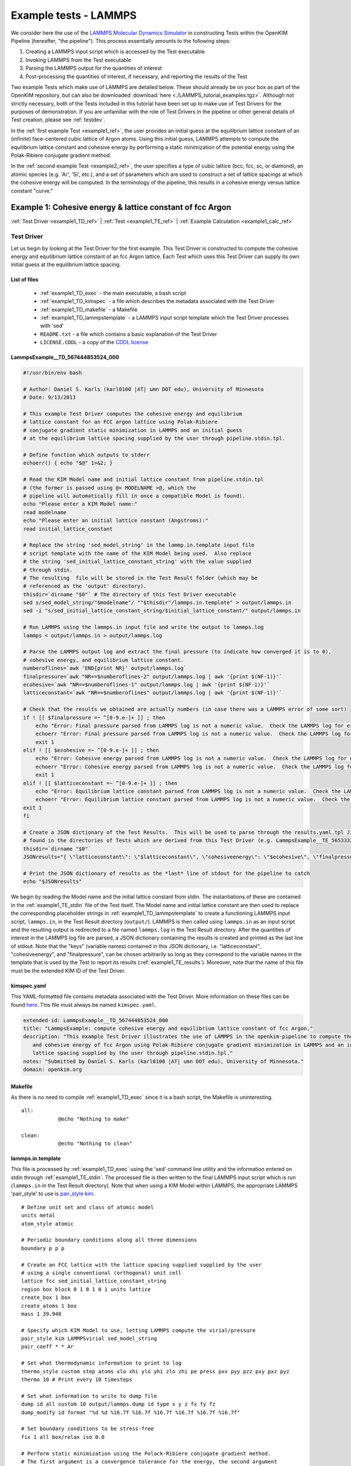 Example tests - LAMMPS
**********************
..
    A very basic test using the Atomic Simulation Environment (ASE) and Python
    binding for the OpenKIM API.  In this test, we gather the Fe body center cubic
    lattice constant from the OpenKIM database.  Using this lattice constant, we
    set up a single atom unit cell and calculate it's energy, reporting it as the
    cohesive energy.  For a general overview on test format, have a look at the
    documentation for :ref:`desctests`.  
..
    For this example, we have adopted the descriptive KIM short name of
    ASECohesiveEnergyFromQuery_Fe_bcc and have been provided with the KIM code
    TE_102111117114_000.  

We consider here the use of the `LAMMPS Molecular Dynamics Simulator <http://lammps.sandia.gov/>`_ in constructing Tests within the OpenKIM Pipeline (hereafter, "the pipeline").  This process essentially amounts to the following steps:

#. Creating a LAMMPS input script which is accessed by the Test executable
#. Invoking LAMMPS from the Test executable
#. Parsing the LAMMPS output for the quantities of interest
#. Post-processing the quantities of interest, if necessary, and reporting the results of the Test

Two example Tests which make use of LAMMPS are detailed below.  These should already be on your box as part of the OpenKIM repository, but can also be downloaded :download:`here <./LAMMPS_tutorial_examples.tgz>`. Although not strictly necessary, both of the Tests included in this tutorial have been set up to make use of Test Drivers for the purposes of demonstration.  If you are unfamiliar with the role of Test Drivers in the pipeline or other general details of Test creation, please see :ref:`testdev`.

In the :ref:`first example Test <example1_ref>`, the user provides an initial guess at the equilibrium lattice constant of an (infinite) face-centered cubic lattice of Argon atoms.  Using this initial guess, LAMMPS attempts to compute the equilibrium lattice constant and cohesive energy by performing a static minimization of the potential energy using the Polak-Ribiere conjugate gradient method.

In the :ref:`second example Test <example2_ref>`, the user specifies a type of cubic lattice (bcc, fcc, sc, or diamond), an atomic species (e.g. 'Ar', 'Si', etc.), and a set of parameters which are used to construct a set of lattice spacings at which the cohesive energy will be computed.  In the terminology of the pipeline, this results in a cohesive energy versus lattice constant "curve."

.. _example1_ref:

Example 1: Cohesive energy & lattice constant of fcc Argon
==========================================================
:ref:`Test Driver <example1_TD_ref>`
|
:ref:`Test <example1_TE_ref>`
|
:ref:`Example Calculation <example1_calc_ref>`

.. _example1_TD_ref:

Test Driver 
---------------
Let us begin by looking at the Test Driver for the first example.  This Test Driver is constructed to compute the cohesive energy and equilibrium lattice constant of an fcc Argon lattice.  Each Test which uses this Test Driver can supply its own initial guess at the equilibrium lattice spacing.

List of files
^^^^^^^^^^^^^

    * :ref:`example1_TD_exec` - the main executable, a bash script
    * :ref:`example1_TD_kimspec` - a file which describes the metadata associated with the Test Driver
    * :ref:`example1_TD_makefile` - a Makefile
    * :ref:`example1_TD_lammpstemplate` - a LAMMPS input script template which the Test Driver processes with 'sed'
    * ``README.txt`` - a file which contains a basic explanation of the Test Driver
    * ``LICENSE.CDDL`` - a copy of the `CDDL license <http://opensource.org/licenses/CDDL-1.0>`_

.. _example1_TD_exec:

LammpsExample__TD_567444853524_000
^^^^^^^^^^^^^^^^^^^^^^^^^^^^^^^^^^
.. code-block:: bash

    #!/usr/bin/env bash

    # Author: Daniel S. Karls (karl0100 |AT| umn DOT edu), University of Minnesota
    # Date: 9/13/2013

    # This example Test Driver computes the cohesive energy and equilibrium
    # lattice constant for an FCC argon lattice using Polak-Ribiere
    # conjugate gradient static minimization in LAMMPS and an initial guess
    # at the equilibrium lattice spacing supplied by the user through pipeline.stdin.tpl.

    # Define function which outputs to stderr
    echoerr() { echo "$@" 1>&2; }
    
    # Read the KIM Model name and initial lattice constant from pipeline.stdin.tpl
    # (the former is passed using @< MODELNAME >@, which the
    # pipeline will automatically fill in once a compatible Model is found).
    echo "Please enter a KIM Model name:"
    read modelname
    echo "Please enter an initial lattice constant (Angstroms):"
    read initial_lattice_constant
    
    # Replace the string 'sed_model_string' in the lammp.in.template input file
    # script template with the name of the KIM Model being used.  Also replace
    # the string 'sed_initial_lattice_constant_string' with the value supplied
    # through stdin.
    # The resulting  file will be stored in the Test Result folder (which may be
    # referenced as the 'output' directory).
    thisdir=`dirname "$0"` # The directory of this Test Driver executable
    sed s/sed_model_string/"$modelname"/ ""$thisdir"/lammps.in.template" > output/lammps.in
    sed -i "s/sed_initial_lattice_constant_string/$initial_lattice_constant/" output/lammps.in
    
    # Run LAMMPS using the lammps.in input file and write the output to lammps.log
    lammps < output/lammps.in > output/lammps.log
    
    # Parse the LAMMPS output log and extract the final pressure (to indicate how converged it is to 0),
    # cohesive energy, and equilibrium lattice constant.
    numberoflines=`awk 'END{print NR}' output/lammps.log`
    finalpressure=`awk "NR==$numberoflines-2" output/lammps.log | awk '{print $(NF-1)}'`
    ecohesive=`awk "NR==$numberoflines-1" output/lammps.log | awk '{print $(NF-1)}'`
    latticeconstant=`awk "NR==$numberoflines" output/lammps.log | awk '{print $(NF-1)}'`
    
    # Check that the results we obtained are actually numbers (in case there was a LAMMPS error of some sort)
    if ! [[ $finalpressure =~ ^[0-9.e-]+ ]] ; then
        echo "Error: Final pressure parsed from LAMMPS log is not a numeric value.  Check the LAMMPS log for errors.  Exiting..."
        echoerr "Error: Final pressure parsed from LAMMPS log is not a numeric value.  Check the LAMMPS log for errors.  Exiting..."
        exit 1
    elif ! [[ $ecohesive =~ ^[0-9.e-]+ ]] ; then
        echo "Error: Cohesive energy parsed from LAMMPS log is not a numeric value.  Check the LAMMPS log for errors.  Exiting..."
        echoerr "Error: Cohesive energy parsed from LAMMPS log is not a numeric value.  Check the LAMMPS log for errors.  Exiting..."
        exit 1
    elif ! [[ $latticeconstant =~ ^[0-9.e-]+ ]] ; then
        echo "Error: Equilibrium lattice constant parsed from LAMMPS log is not a numeric value.  Check the LAMMPS log for errors.  Exiting..."
        echoerr "Error: Equilibrium lattice constant parsed from LAMMPS log is not a numeric value.  Check the LAMMPS log for errors.  Exiting..."
    exit 1
    fi
    
    # Create a JSON dictionary of the Test Results.  This will be used to parse through the results.yaml.tpl Jinja template
    # found in the directories of Tests which are derived from this Test Driver (e.g. LammpsExample__TE_565333229701_000)
    thisdir=`dirname "$0"`
    JSONresults="{ \"latticeconstant\": \"$latticeconstant\", \"cohesiveenergy\": \"$ecohesive\", \"finalpressure\": \"$finalpressure\" }"
    
    # Print the JSON dictionary of results as the *last* line of stdout for the pipeline to catch
    echo "$JSONresults"

We begin by reading the Model name and the initial lattice constant from stdin.  The instantiations of these are contained in the :ref:`example1_TE_stdin` file of the Test itself.  The Model name and initial lattice constant are then used to replace the corresponding placeholder strings in :ref:`example1_TD_lammpstemplate` to create a functioning LAMMPS input script, ``lammps.in``, in the Test Result directory (``output/``).  LAMMPS is then called using ``lammps.in`` as an input script and the resulting output is redirected to a file named ``lammps.log`` in the Test Result directory.  After the quantities of interest in the LAMMPS log file are parsed, a JSON dictionary containing the results is created and printed as the last line of stdout.  Note that the "keys" (variable names)  contained in this JSON dictionary, i.e. "latticeconstant", "cohesiveenergy", and "finalpressure", can be chosen arbitrarily so long as they correspond to the variable names in the template that is used by the Test to report its results (:ref:`example1_TE_results`).   Moreover, note that the name of this file must be the extended KIM ID of the Test Driver.

.. _example1_TD_kimspec:

kimspec.yaml
^^^^^^^^^^^^
This YAML-formatted file contains metadata associated with the Test Driver.  More information on these files can be found `here <https://kim-items.openkim.org/kimspec-format>`_. This file must always be named ``kimspec.yaml``.

.. code-block:: yaml

    extended-id: LammpsExample__TD_567444853524_000
    title: "LammpsExample: compute cohesive energy and equilibrium lattice constant of fcc Argon."
    description: "This example Test Driver illustrates the use of LAMMPS in the openkim-pipeline to compute the equilibrium lattice spacing
       and cohesive energy of fcc Argon using Polak-Ribiere conjugate gradient minimization in LAMMPS and an initial guess at the equilibrium
       lattice spacing supplied by the user through pipeline.stdin.tpl."
    notes: "Submitted by Daniel S. Karls (karl0100 |AT| umn DOT edu), University of Minnesota."
    domain: openkim.org

.. _example1_TD_makefile:

Makefile
^^^^^^^^
As there is no need to compile :ref:`example1_TD_exec` since it is a bash script, the Makefile is uninteresting. ::

    all:
                @echo "Nothing to make"

    clean:
                @echo "Nothing to clean"

.. _example1_TD_lammpstemplate:

lammps.in.template
^^^^^^^^^^^^^^^^^^
This file is processed by :ref:`example1_TD_exec` using the 'sed' command line utility and the information entered on stdin through :ref:`example1_TE_stdin`.  The processed file is then written to the final LAMMPS input script which is run (``lammps.in`` in the Test Result directory). Note that when using a KIM Model within LAMMPS, the appropriate LAMMPS 'pair_style' to use is `pair_style kim <http://lammps.sandia.gov/doc/pair_kim.html>`_. ::

    # Define unit set and class of atomic model
    units metal
    atom_style atomic
    
    # Periodic boundary conditions along all three dimensions
    boundary p p p
    
    # Create an FCC lattice with the lattice spacing supplied supplied by the user
    # using a single conventional (orthogonal) unit cell
    lattice fcc sed_initial_lattice_constant_string
    region box block 0 1 0 1 0 1 units lattice
    create_box 1 box
    create_atoms 1 box
    mass 1 39.948
    
    # Specify which KIM Model to use, letting LAMMPS compute the virial/pressure
    pair_style kim LAMMPSvirial sed_model_string
    pair_coeff * * Ar
    
    # Set what thermodynamic information to print to log
    thermo_style custom step atoms xlo xhi ylo yhi zlo zhi pe press pxx pyy pzz pxy pxz pyz
    thermo 10 # Print every 10 timesteps
    
    # Set what information to write to dump file
    dump id all custom 10 output/lammps.dump id type x y z fx fy fz
    dump_modify id format "%d %d %16.7f %16.7f %16.7f %16.7f %16.7f %16.7f"
    
    # Set boundary conditions to be stress-free
    fix 1 all box/relax iso 0.0
    
    # Perform static minimization using the Polack-Ribiere conjugate gradient method.
    # The first argument is a convergence tolerance for the energy, the second argument
    # is a convergence tolerance for the forces, and the latter two arguments set the
    # maximum number of allowed iterations and force/energy evaluations, respectively.
    minimize 1e-16 1e-16 2000 100000
    
    # Define auxiliary variables to contain cohesive energy and equilibrium lattice constant
    variable poteng    equal "c_thermo_pe"
    variable natoms    equal "count(all)"
    variable ecohesive equal "-v_poteng/v_natoms"
    variable pressure  equal "c_thermo_press"
    variable a         equal "lx"
    
    # Output cohesive energy and equilibrium lattice constant
    print "Final pressure = ${pressure} bar"
    print "Cohesive energy = ${ecohesive} eV/atom"
    print "Equilibrium lattice constant = ${a} angstrom"

Neither the contents nor name of this file are standardized within the pipeline, but instead are left up to the Test writer.

.. _example1_TE_ref:

Test 
--------
Next, we inspect a Test which uses the above Test Driver.  In this case, this Test corresponds to one particular initial guess at the lattice constant, 5.3 Angstroms.

.. _example1_TE_listoffiles:

List of files
^^^^^^^^^^^^^

    * :ref:`example1_TE_exec` - the main executable, a python script
    * :ref:`example1_TE_kimfile` - a KIM descriptor file which outlines the capabilities of the Test
    * :ref:`example1_TE_kimspec` - a file which describes the metadata associated with the Test
    * :ref:`example1_TE_makefile` - a Makefile
    * :ref:`example1_TE_stdin` - a Jinja template file used to provide input on stdin
    * :ref:`example1_TE_results` - a Jinja template file used to report the results of the Test
    * ``README.txt`` - a file which contains a basic explanation of the Test 
    * ``LICENSE.CDDL`` - a copy of the `CDDL license <http://opensource.org/licenses/CDDL-1.0>`_ 

.. _example1_TE_exec:

LammpsExample__TE_565333229701_000
^^^^^^^^^^^^^^^^^^^^^^^^^^^^^^^^^^
In the case where a Test uses a Test Driver, the contents of its executable file can be a copy of the following standard python script

.. code-block:: python

    #!/usr/bin/env python
    import sys
    from subprocess import Popen, PIPE
    from StringIO import StringIO
    import fileinput
    
    inp = fileinput.input()
    exe = next(inp).strip()
    args = "".join([line for line in inp])
    
    try:
        proc = Popen(exe, stdin=PIPE, stdout=sys.stdout,
                stderr=sys.stderr, shell=True)
        proc.communicate(input=args)
    except Exception as e:
        pass
    finally:
        exit(proc.returncode)

As with the Test Driver, the name of this file must be the extended KIM ID of the Test.

.. _example1_TE_kimfile:

LammpsExample__TE_565333229701_000.kim
^^^^^^^^^^^^^^^^^^^^^^^^^^^^^^^^^^^^^^
The .kim descriptor file outlines the operational parameters of the Test, including the units it uses, the atomic species it supports, the neighborlist methods it contains, what information it passes to a Model, and what information it expects to receive from a Model.  The name of this file should be <extended KIM ID>.kim. ::

    TEST_NAME        := LammpsExample__TE_565333229701_000
    Unit_Handling    := flexible
    Unit_length      := A
    Unit_energy      := eV
    Unit_charge      := e
    Unit_temperature := K
    Unit_time        := ps
    
    SUPPORTED_ATOM/PARTICLES_TYPES:
    Ar spec 18
    
    CONVENTIONS:
    ZeroBasedLists    flag
    Neigh_BothAccess  flag
    NEIGH_PURE_H      flag
    NEIGH_PURE_F      flag
    NEIGH_RVEC_F      flag
    
    MODEL_INPUT:
    numberOfParticles            integer  none    []
    numberParticleTypes          integer  none    []
    particleTypes                integer  none    [numberOfParticles]
    coordinates                  double   length  [numberOfParticles,3]
    numberContributingParticles  integer  none    []
    get_neigh                    method   none    []
    neighObject                  pointer  none    []
    
    MODEL_OUTPUT:
    compute  method  none    []
    destroy  method  none    []
    cutoff   double  length  []
    energy   double  energy  []
    forces   double  force   [numberOfParticles,3]

.. warning:: Although a .kim descriptor file must be included with every Test, please bear in mind that this file is not explicitly used by LAMMPS, but instead only by the pipeline when determining compatible Test-Model pairings.  Rather, whenever LAMMPS is run with 'pair_style kim', it dynamically creates a .kim descriptor file for the Test which remains unseen by the user.  The contents of this .kim file depend on the details of the LAMMPS input script, as well as the way LAMMPS is invoked.  For example, the "CLUSTER" neighborlisting method is only included in this .kim file if a single processor is being used and none of the directions are periodic.  Moreover, note that LAMMPS is currently not compatible with the MI_OPBC_H or MI_OPBC_F neighborlisting methods.  The code which writes the .kim file is located inside of the ``pair_kim.cpp`` source file under ``/src/KIM/`` in the LAMMPS root directory.  An up-to-date version of ``pair_kim.cpp`` can also be viewed in the `LAMMPS git mirror <http://git.icms.temple.edu/git/>`_ by going to "tree" under "lammps-ro.git" and proceeding to ``/src/KIM/``.

.. _example1_TE_kimspec:

kimspec.yaml
^^^^^^^^^^^^
This YAML-formatted file contains metadata associated with the Test.  More information on these files can be found `here <https://kim-items.openkim.org/kimspec-format>`_.  This file must always be named ``kimspec.yaml``.

.. code-block:: yaml

    extended-id: LammpsExample__TE_565333229701_000
    test-driver: LammpsExample__TD_567444853524_000
    title: "LammpsExample: compute cohesive energy and equilbrium lattice constant for fcc Argon"
    species: Ar
    description: "This example Test illustrates the use of LAMMPS in the openkim-pipeline to compute the cohesive energy of fcc Argon using
       conjugate gradient minimization with an initial guess of 5.3 for the equilibrium lattice constant."
    notes: "Submitted by Daniel S. Karls (karl0100 |AT| umn DOT edu), University of Minnesota"
    domain: openkim.org

.. _example1_TE_makefile:

Makefile
^^^^^^^^
As there is no need to compile :ref:`example1_TE_exec`, the Makefile is uninteresting. ::

    all:
                @echo "Nothing to make"

    clean:
                @echo "Nothing to clean"

.. _example1_TE_stdin:

pipeline.stdin.tpl
^^^^^^^^^^^^^^^^^^
This Jinja template file is used to input information to the Test (or its Test Driver, in this case) on stdin.  Whatever is inside of ``@<...>@`` is interpreted as Python code which evaluates to a variable.  Code blocks are also possible with ``@[...]@``.  One subtlety is that when a Test uses a Test Driver, the first line in this file should contain an evaluation of the path of the Test Driver's executable.

Here, we begin by specifying the path of the Test Driver.  We then use ``@< MODELNAME >@``, which the pipeline will automatically replace at run-time with the extended KIM ID of the Model being run against the Test.  Finally, the initial guess of 5.3 Angstroms for the equilibrium lattice constant is fed to the Test Driver. ::

    @< path("LammpsExample__TD_567444853524_000") >@
    @< MODELNAME >@
    5.3

This file must always be named ``pipeline.stdin.tpl``.  Further explanation of these files can be found :ref:`here <pipelineindocs>`. 

.. _example1_TE_results:

results.yaml.tpl
^^^^^^^^^^^^^^^^
This Jinja template file is used by the Test to report its results.  Separate document blocks are demarcated by ``---``, and in this case the Test reports two properties: ``equilibrium-crystal-structure`` and ``cohesive-energy``.  The ``equilibrium-crystal-structure`` property contains the ``crystal-structure`` and ``nvt`` primitives, while the ``cohesive-energy`` property contains the ``crystal-structure``, ``cohesive-energy``, and ``equilibrium-ensemble-npt`` primitives.

::

    ---
    crystal-structure:
      kim-namespace: tag:staff@noreply.openkim.org,2013-08-03:primitive/crystal-structure
      a:
        source-unit: angstrom
        source-value: @<latticeconstant>@
      alpha:
        source-unit: degrees
        source-value: 90
      b:
        source-unit: angstrom
        source-value: @<latticeconstant>@
      beta:
        source-unit: degrees
        source-value: 90
      c:
        source-unit: angstrom
        source-value: @<latticeconstant>@
      gamma:
        source-unit: degrees
        source-value: 90
      short-name:
      - fcc
      space-group: Fm-3m
      wyckoff-site:
      - code: 4a
        fract-x:
          source-unit: 1
          source-value: 0
        fract-y:
          source-unit: 1
          source-value: 0
        fract-z:
          source-unit: 1
          source-value: 0
        set-or-measured: set
        species: Ar
    nvt:
      kim-namespace: tag:staff@noreply.openkim.org,2013-08-03:primitive/equilibrium-ensemble-nvt
      temperature:
        source-unit: K
        source-value: 0
    kim-namespace: tag:staff@noreply.openkim.org,2013-08-03:property/equilibrium-crystal-structure
    ---
    crystal-structure:
      a:
        source-unit: angstrom
        source-value: @<latticeconstant>@
      alpha:
        source-unit: degrees
        source-value: 90
      b:
        source-unit: angstrom
        source-value: @<latticeconstant>@
      beta:
        source-unit: degrees
        source-value: 90
      c:
        source-unit: angstrom
        source-value: @<latticeconstant>@
      gamma:
        source-unit: degrees
        source-value: 90
      kim-ns: tag:staff@noreply.openkim.org,2013-08-03:primitive.crystal-structure
      short-name:
      - fcc
      space-group: Fm-3m
      wyckoff-site:
      - code: 4a
        fract-x:
          source-unit: 1
          source-value: 0
        fract-y:
          source-unit: 1
          source-value: 0
        fract-z:
          source-unit: 1
          source-value: 0
        set-or-measured: set
        species: Ar
    energy:
      kim-namespace: tag:staff@noreply.openkim.org,2013-08-03:primitive/cohesive-energy
      source-unit: eV
      source-value: @<cohesiveenergy>@
    npt:
      kim-ns: tag:staff@noreply.openkim.org,2013-08-03:primitive/equilibrium-ensemble-npt
      temperature:
        source-unit: K
        source-value: 0
      pressure:
        source-unit: bar 
        source-value: @<finalpressure>@
    kim-namespace: tag:staff@noreply.openkim.org,2013-08-03:property/cohesive-energy

Note that the variable names used within the ``@<...>@`` exactly match the key names in the JSON dictionary output by :ref:`example1_TD_exec`.  Using the JSON dictionary printed by the Test Driver, the pipeline automatically parses through ``results.yaml.tpl`` and replaces the template instances with the corresponding values found in the JSON dictionary.  This process renders a YAML file named ``results.yaml`` which is placed in the Test Result directory.

Although not strictly required, users are strongly encouraged to use the official Test Result templates made available on openkim.org.

This file must be named ``results.yaml.tpl``.

.. warning:: LAMMPS does not always use "derived" sets of units, as the KIM API does.  In this example, LAMMPS uses 'units metal' as instructed to in :ref:`example1_TD_lammpstemplate`.  In this system of units, for example, pressure is reported in bars rather than eV/Angstrom^3 even though the unit for energy is eV and the unit for length is Angstroms.  Therefore, one should pay attention to what units are actually being reported.  However, this is easy to resolve, since any units defined within `GNU Units <http://www.gnu.org/software/units/>`_ can be specified as the ``source-unit`` field in ``results.yaml.tpl``.  Above, the ``pressure`` key in the ``equilibrium-ensemble-npt`` primitive of the ``cohesive-energy`` property has had ``source-unit: bar`` specified since no post-conversion of the units of the LAMMPS pressure was done.

.. _example1_calc_ref:

Example Calculation
-------------------
To verify that the Test Driver and Test above work, let us try running the Test against a particular Model, ``Pair_Lennard_Jones_Shifted_Bernardes_MedCutoff_Ar__MO_126566794224_000``.  In order to run a specific Test-Model pair, the pipeline provides a utility named ``pipeline_runpair`` which can be invoked in the following manner::

    pipeline_runpair LammpsExample__TE_565333229701_000 Pair_Lennard_Jones_Shifted_Bernardes_MedCutoff_Ar__MO_126566794224_000

which yields as output something similar to the following::

    2014-01-28 20:08:37,837 - INFO - pipeline.development - Running combination <<Test(LammpsExample__TE_565333229701_000)>, <Model(Pair_Lennard_Jones_Shifted_Bernardes_MedCutoff_Ar__MO_126566794224_000)>
    2014-01-28 20:08:37,868 - INFO - pipeline.compute - running <Test(LammpsExample__TE_565333229701_000)> with <Model(Pair_Lennard_Jones_Shifted_Bernardes_MedCutoff_Ar__MO_126566794224_000)>
    2014-01-28 20:08:37,872 - INFO - pipeline.template - attempting to process '/home/openkim/openkim-repository/te/LammpsExample_runningf96016a1-8857-11e3-8596-4005d10d911c__TE_565333229701_000/pipeline.stdin.tpl' for ('LammpsExample__TE_565333229701_000','Pair_Lennard_Jones_Shifted_Bernardes_MedCutoff_Ar__MO_126566794224_000')
    2014-01-28 20:08:37,880 - INFO - pipeline.compute - launching run...
    2014-01-28 20:08:38,000 - INFO - pipeline.compute - Run completed in 0.12008380889892578 seconds
    2014-01-28 20:08:38,150 - INFO - pipeline.compute - Copying the contents of /home/openkim/openkim-repository/te/LammpsExample_runningf96016a1-8857-11e3-8596-4005d10d911c__TE_565333229701_000/output to /home/openkim/openkim-repository/tr/f96016a1-8857-11e3-8596-4005d10d911c

In this case, the last line of the output indicates that the results of the calculation have been copied to ``/home/openkim/openkim-repository/tr/f96016a1-8857-11e3-8596-4005d10d911c/``.  Examining ``pipeline.stdout``, we can see the JSON dictionary printed by the Test Driver::
    
    Please enter a KIM Model name:
    Please enter an initial lattice constant (Angstroms):
    { "latticeconstant": "5.24859000000002", "cohesiveenergy": "0.0865055077405508", "finalpressure": "-1.44622588926135" }

The JSON dictionary indicates that the cohesive energy returned by the Test is 0.0865055077405508 eV and the equilibrium lattice constant is 5.24859000000002 Angstroms.  Since the final pressure reported by LAMMPS is only -1.44622588926135 bar, we can safely assume that the calculation has converged to a relaxed state.  These results compare favorably to the results of the ``ex_test_Ar_FCCcohesive_MI_OPBC``, ``ex_test_Ar_FCCcohesive_NEIGH_PURE``, and ``ex_test_Ar_FCCcohesive_NEIGH_RVEC`` example Tests included with the API when run against ``Pair_Lennard_Jones_Shifted_Bernardes_MedCutoff_Ar__MO_126566794224_000``.  We can also inspect the formal results file generated by the Test, ``results.yaml``:

.. code-block:: yaml

    ---
    crystal-structure:
      a:
        si-unit: m
        si-value: 5.24859e-10
        source-unit: angstrom
        source-value: 5.24859000000002
      alpha:
        source-unit: degrees
        source-value: 90
      b:
        si-unit: m
        si-value: 5.24859e-10
        source-unit: angstrom
        source-value: 5.24859000000002
      beta:
        source-unit: degrees
        source-value: 90
      c:
        si-unit: m
        si-value: 5.24859e-10
        source-unit: angstrom
        source-value: 5.24859000000002
      gamma:
        source-unit: degrees
        source-value: 90
      kim-namespace: tag:staff@noreply.openkim.org,2013-08-03:primitive/crystal-structure
      short-name:
      - fcc
      space-group: Fm-3m
      wyckoff-site:
      - code: 4a
        fract-x:
          si-unit: '1'
          si-value: 0.0
          source-unit: 1
          source-value: 0
        fract-y:
          si-unit: '1'
          si-value: 0.0
          source-unit: 1
          source-value: 0
        fract-z:
          si-unit: '1'
          si-value: 0.0
          source-unit: 1
          source-value: 0
        set-or-measured: set
        species: Ar
    kim-namespace: tag:staff@noreply.openkim.org,2013-08-03:property/equilibrium-crystal-structure
    nvt:
      kim-namespace: tag:staff@noreply.openkim.org,2013-08-03:primitive/equilibrium-ensemble-nvt
      temperature:
        si-unit: K
        si-value: 0.0
        source-unit: K
        source-value: 0
    ---
    crystal-structure:
      a:
        si-unit: m
        si-value: 5.24859e-10
        source-unit: angstrom
        source-value: 5.24859000000002
      alpha:
        source-unit: degrees
        source-value: 90
      b:
        si-unit: m
        si-value: 5.24859e-10
        source-unit: angstrom
        source-value: 5.24859000000002
      beta:
        source-unit: degrees
        source-value: 90
      c:
        si-unit: m
        si-value: 5.24859e-10
        source-unit: angstrom
        source-value: 5.24859000000002
      gamma:
        source-unit: degrees
        source-value: 90
      kim-ns: tag:staff@noreply.openkim.org,2013-08-03:primitive.crystal-structure
      short-name:
      - fcc
      space-group: Fm-3m
      wyckoff-site:
      - code: 4a
        fract-x:
          si-unit: '1'
          si-value: 0.0
          source-unit: 1
          source-value: 0
        fract-y:
          si-unit: '1'
          si-value: 0.0
          source-unit: 1
          source-value: 0
        fract-z:
          si-unit: '1'
          si-value: 0.0
          source-unit: 1
          source-value: 0
        set-or-measured: set
        species: Ar
    energy:
      kim-namespace: tag:staff@noreply.openkim.org,2013-08-03:primitive/cohesive-energy
      si-unit: kg m^2 / s^2
      si-value: 1.3859709e-20
      source-unit: eV
      source-value: 0.0865055077405508
    kim-namespace: tag:staff@noreply.openkim.org,2013-08-03:property/cohesive-energy
    npt:
      kim-ns: tag:staff@noreply.openkim.org,2013-08-03:primitive/equilibrium-ensemble-npt
      pressure:
        si-unit: kg / m s^2
        si-value: -144622.59
        source-unit: bar
        source-value: -1.44622588926135
      temperature:
        si-unit: K
        si-value: 0.0
        source-unit: K
        source-value: 0

where one can notice that the pipeline automatically creates the ``si-unit`` and ``si-value`` fields for its own internal storage purposes.

.. note:: The ``inplace`` flag can be placed after the Model name when invoking ``pipeline_runpair`` in order to redirect the test results to a directory named ``output`` inside of the Test directory.
.. note:: The ``pipeline_runmatches`` command can be used to attempt to run a Test against all Models whose .kim files indicate they are compatible with the Test.

.. _example2_ref:

Example 2: Cohesive energy vs. lattice constant curve
=====================================================
:ref:`Test Driver <example2_TD_ref>`
|
:ref:`Test <example2_TE_ref>`
|
:ref:`Example Calculation <example2_calc_ref>`

Please ensure you understand :ref:`Example 1 <example1_ref>` before continuing with this example.

.. _example2_TD_ref:

Test Driver
---------------
This Test Driver is constructed to compute a cohesive energy versus lattice constant "curve" for a cubic lattice of a given species.  The lattice constants for which the cohesive energy is computed are specified by a set of parameters given by the user.

.. _example2_TD_listoffiles: 

List of files
^^^^^^^^^^^^^

    * :ref:`example2_TD_exec` - the main executable, a bash script
    * :ref:`example2_TD_kimspec` - a file which describes the metadata associated with the Test Driver
    * :ref:`example2_TD_makefile` - a Makefile
    * :ref:`example2_TD_lammpstemplate` - a LAMMPS input script template which the Test Driver processes with 'sed'
    * ``README.txt`` - a file which contains a basic explanation of the Test Driver
    * ``LICENSE.CDDL`` - a copy of the `CDDL license <http://opensource.org/licenses/CDDL-1.0>`_
    * ``test_generator.json`` - a file used by ``testgenie`` to generate Tests from this Test Driver
    * ``test_template/`` - a directory containing template files used by ``testgenie`` to generate Tests from this Test Driver

.. _example2_TD_exec:

LammpsExample2__TD_887699523131_000
^^^^^^^^^^^^^^^^^^^^^^^^^^^^^^^^^^^
.. code-block:: bash

    #!/usr/bin/env bash
    
    # Author: Daniel S. Karls (karl0100 |AT| umn DOT edu), University of Minnesota
    # Date: 9/13/2013
    
    # This example Test Driver illustrates the use of LAMMPS in the openkim-pipeline to compute a cohesive energy versus lattice constant curve
    # for a given cubic lattice (fcc, bcc, sc, diamond) of a single given species.  The curve is computed for lattice constants ranging from a_min
    # to a_max, with most samples being about a_0 (a_min, a_max, and a_0 are specified via stdin. a_0 is typically approximately equal to the equilibrium
    # lattice constant.).  The precise scaling of sample points going from a_min to a_0 and from a_0 to a_max is specified by two separate parameters
    # passed from stdin.
    
    # Define function which prints to stderr
    echoerr() { echo "$@" 1>&2; }
    
    # Read the KIM Model name from stdin (this is passed through pipeline.stdin.tpl using the @< MODELNAME >@, which the pipeline will automatically fill
    # in once a compatible Model is found). Also pass the species, atomic mass (in g/mol), type of cubic lattice (bcc, fcc, sc, or diamond), a_0, a_min,
    # number of sample spacings between a_min and a_0, a_max, number of sample spacings between a_0 and a_max, and the two parameters governing the
    # distribution of sample spacings around a_0 compared to a_min/a_max respectively.  Please see README.txt for more details on these parameters and
    # how they are used.
    echo "Please enter a valid KIM Model extended-ID:"
    read modelname
    echo "Please enter the species symbol (e.g. Si, Au, Al, etc.):"
    read element
    echo "Please enter the atomic mass of the species (g/mol):"
    read mass
    echo "Please enter the lattice type (bcc, fcc, sc, or diamond):"
    read latticetypeinput
    echo "Please specify a lattice constant (referred to as a_0 below) about which the energy will be computed (This will usually be the equilibrium lattice constant.\
      Most of the volumes sampled will be about this lattice constant.):"
    read a_0
    echo "Please specify the smallest lattice spacing (referred to as a_min below) at which to compute the energy:"
    read a_min
    echo "Please enter the number of sample lattice spacings to compute which are >= a_min and < a_0 (one of these sample lattice spacings will be equal to a_min):"
    read N_lower
    echo "Please specify the largest lattice spacing (referred to as a_max below) at which to compute the energy:"
    read a_max
    echo "Please enter the number of sample lattice spacings to compute which are > a_0 and <= a_max (one of these sample lattice spacings will be equal to a_max):"
    read N_upper
    echo "Please enter a value of the "lower sample spacing parameter" (see README.txt for more details):"
    read samplespacing_lower
    echo "Please enter a value of the "upper sample spacing parameter" (see README.txt for more details):"
    read samplespacing_upper
    
    # Check that lattice constants are positive and that a_min < a_0 < a_max
    a_mincheck=`echo $a_min | awk '{if($1 <= 0.0) print "Not positive"} {}'`
    if [ "$a_mincheck" == "Not positive" ]; then
    echo "Error: a_min read in must be a positive number.  Exiting..."
    echoerr "Error: a_min read in must be a positive number.  Exiting..."
    exit 1
    fi
    
    a_0check=`echo $a_0 $a_min | awk '{if($1 <= $2) print "Not greater than a_min"}'`
    if [ "$a_0check" == "Not greater than a_min" ]; then
    echo "Error: a_0 read in must be strictly greater than a_min.  Exiting..."
    echoerr "Error: a_0 read in must be strictly greater than a_min.  Exiting..."
    exit 1
    fi
    
    a_maxcheck=`echo $a_max $a_0 | awk '{if($1 <= $2) print "Not greater than a_0"}'`
    if [ "$a_maxcheck" == "Not greater than a_0" ]; then
    echo "Error: a_max read in must be strictly greater than a_0.  Exiting..."
    echoerr "Error: a_max read in must be strictly greater than a_0.  Exiting..."
    exit 1
    fi
    
    # Check that the number of spacings are positive
    N_lowercheck=`echo $N_lower | awk '{if($1 <= 0) print "Not positive"}'`
    if [ "$N_lowercheck" == "Not positive" ]; then
    echo "Error: N_lower read in must be a positive number.  Exiting..."
    echoerr "Error: N_lower read in must be a positive number.  Exiting..."
    exit 1
    fi
    
    N_uppercheck=`echo $N_upper | awk '{if($1 <= 0) print "Not positive"}'`
    if [ "$N_uppercheck" == "Not positive" ]; then
    echo "Error: N_upper read in must be a positive number.  Exiting..."
    echoerr "Error: N_upper read in must be a positive number.  Exiting..."
    exit 1
    fi
    
    # Check that samplespacing parameters are > 1
    spacingparamcheck=`echo $samplespacing_lower $samplespacing_upper | awk '{if($1 <= 1.0 && $2 <=1.0) print 1; else if($1 <= 1.0) print 2; else if($2 <= 1.0) print 3; else print 4}'`
    if [ "$spacingparamcheck" == 1 ]; then
    echo "Error: lower and upper sample spacing parameters must both be strictly greater than 1."
    echoerr "Error: lower and upper sample spacing parameters must both be strictly greater than 1."
    exit 1
    elif [ "$spacingparamcheck" == 2 ]; then
    echo "Error: lower sample spacing parameter must be strictly greater than 1.  Exiting."
    echoerr "Error: lower sample spacing parameter must be strictly greater than 1.  Exiting."
    exit 1
    elif [ "$spacingparamcheck" == 3 ]; then
    echo "Error: upper sample spacing parameter must be strictly greater than 1.  Exiting."
    echoerr "Error: upper sample spacing parameter must be strictly greater than 1.  Exiting."
    exit 1
    fi
    
    # Identify which of the cubic lattice types (bcc,fcc,sc,diamond) the user entered (case-insensitive).
    if [ `echo $latticetypeinput | tr [:upper:] [:lower:]` = `echo bcc | tr [:upper:] [:lower:]`  ]; then
    latticetype="bcc"
    space_group="Im-3m"
    wyckoffcode="2a"
    elif [ `echo $latticetypeinput | tr [:upper:] [:lower:]` = `echo fcc | tr [:upper:] [:lower:]` ]; then
    latticetype="fcc"
    space_group="Fm-3m"
    wyckoffcode="4a"
    elif [ `echo $latticetypeinput | tr [:upper:] [:lower:]` = `echo sc | tr [:upper:] [:lower:]` ]; then
    latticetype="sc"
    space_group="Pm-3m"
    wyckoffcode="1a"
    elif [ `echo $latticetypeinput | tr [:upper:] [:lower:]` = `echo diamond | tr [:upper:] [:lower:]` ]; then
    latticetype="diamond"
    space_group="Fd-3m"
    wyckoffcode="8a"
    else
    echo "Error: This Test supports only cubic lattices (specified by 'bcc', 'fcc', 'sc', or 'diamond'). Exiting..."
    echoerr "Error: This Test supports only cubic lattices (specified by 'bcc', 'fcc', 'sc', or 'diamond'). Exiting..."
    exit 1
    fi
    
    # Define which lattice constants at which the energy will be computed.  See README.txt for more details.
    latticeconst=`echo $a_0 $a_min $N_lower $a_max $N_upper $samplespacing_lower $samplespacing_upper | awk '{for (i=0;i<=$3;++i){printf "%f ",$2+($1-$2)*log(1+i*($6-1)/$3)/log($6)}}\
    {for (i=$5-1;i>=0;--i){printf "%f ",$1+($4-$1)*(1-log(1+i*($7-1)/$5)/log($7))}}'`
    read -a lattice_const <<< "$latticeconst"
    numberofspacings=`expr $N_lower + $N_upper + 1`
    
    # Replace placeholder strings in the lammp.in.template input file script template.  The resulting
    # lammps input file (lammps.in)  will be stored in the Test Result folder (which may be referenced
    # as the 'output' directory).
    thisdir=`dirname "$0"` # Directory of this Test Driver executable
    sed s/sed_model_string/"$modelname"/ ""$thisdir"/lammps.in.template" > output/lammps.in
    sed -i "s/sed_species_string/$element/" output/lammps.in
    sed -i "s/sed_mass_string/$mass/" output/lammps.in
    sed -i "s/sed_latticetype_string/$latticetype/" output/lammps.in
    sed -i "s/sed_numberofspacings_string/$numberofspacings/" output/lammps.in
    sed -i "s/sed_latticeconst_string/$latticeconst/" output/lammps.in
    
    # Run LAMMPS using the lammps.in input file and write to lammps.log
    lammps -in output/lammps.in > output/lammps.log
    
    # Parse LAMMPS output log and extract the cohesive energies corresponding to each lattice spacing into an array
    read -a cohesive_energy <<< `grep "Cohesive energy = [0-9.e-]* eV/atom" output/lammps.log | cut -d' ' -f4 | sed ':a;N;$!ba;s/\n/ /g'`
    
    # Build a JSON dictionary of results.  This will be used to parse through the results.yaml.tpl Jinja template found in the directories of Tests which are
    # derived from this Test Driver (e.g. LammpsExample2_fcc_Ar__TE_778998786610_000).
    JSONresults="{ \"crystal_structure\": \"$latticetype\",  \"element\": \"$element\", \"wyckoff_code\": \"$wyckoffcode\", \"space_group\": \"$space_group\",\
     \"numberofspacings\": \"$numberofspacings\", \"latticeconstantarray\": ["
    
    for ((i=1; i<=$numberofspacings;++i))
    do
    j=`expr $i - 1`
        JSONresults="$JSONresults {\"lattice_constant\": \"${lattice_const[$j]}\"}"
    if [ "$i" -lt "$numberofspacings" ]; then
        JSONresults="$JSONresults,"
    fi
    done
    
    JSONresults="$JSONresults], \"cohesiveenergyarray\": ["
    
    for ((i=1; i<=$numberofspacings;++i))
    do
    j=`expr $i - 1`
    # Check to see that the cohesive energies parsed from LAMMPS are actually numbers (in case there was a LAMMPS error of some sort)
    if ! [[ "${cohesive_energy[$j]}" =~ ^[0-9e.-]+ ]] ; then
        echo "Error: Cohesive energies parsed from LAMMPS are not numerical.  Check the LAMMPS log for errors.  Exiting..."
        echoerr "Error: Cohesive energies parsed from LAMMPS are not numerical.  Check the LAMMPS log for errors.  Exiting..."
        exit 1
    fi
    ecoh=`echo ${cohesive_energy[$j]} | awk '{print $1*(-1)}'`
        JSONresults="$JSONresults {\"cohesive_energy\": \"${ecoh}\"}"
    if [ "$i" -lt "$numberofspacings" ]; then
        JSONresults="$JSONresults,"
    fi
    done
    
    JSONresults="$JSONresults]}"
    
    # Print the JSON dictionary of results as the *last* line of stdout for the pipeline to catch.
    echo "$JSONresults"

The Test Driver begins by reading the Model name, atomic species, atomic mass, and lattice type from stdin.  The parameters which determine the precise lattice spacings for which the cohesive energy will be computed are then read in (see ``README.txt`` for further explanation of these parameters).  After some error-checking is done to ensure that the user-specified parameters are valid, the array of lattice constants and the number of lattice constants are computed.  Once the LAMMPS input template, :ref:`example2_TD_lammpstemplate` is processed with 'sed' and a functioning LAMMPS input script, ``lammps.in`` is written to the Test Result directory (``output/``), LAMMPS is invoked.

The LAMMPS input script for this example utilizes the `next <http://lammps.sandia.gov/doc/next.html>`_ and `jump <http://lammps.sandia.gov/doc/jump.html>`_ commands within LAMMPS in order to loop over the set of lattice constants, and the result for each lattice constant is successively concatenated onto ``lammps.log``.  Using 'grep' to extract the cohesive energies from ``lammps.log``, a JSON dictionary containing the results is created and printed as the last line of stdout.  Take note of the ``[...]`` used inside of the JSON dictionary, which are used to define the entries ``latticeconstantarray`` and ``cohesiveenergyarray``, which are themselves *arrays* of dictionaries.

.. _example2_TD_kimspec:

kimspec.yaml
^^^^^^^^^^^^
This YAML-formatted file contains metadata associated with the Test Driver. More information on these files can be found `here <https://kim-items.openkim.org/kimspec-format>`_.  This file must always be named ``kimspec.yaml``.
 
.. code-block:: yaml

    extended-id: LammpsExample2__TD_887699523131_000
    title: "LammpsExample2: compute energy-volume curve for a given lattice."
    description: "This example Test Driver illustrates the use of LAMMPS in the openkim-pipeline to compute an energy-volume curve (more
       specifically, a cohesive energy-lattice constant curve) for a given cubic lattice (fcc, bcc, sc, diamond) of a single given species.
       The curve is computed for lattice constants ranging from a_min to a_max, with most samples being about a_0 (a_min, a_max, and a_0
       are specified via stdin.  a_0 is typically approximately equal to the equilibrium lattice constant.).
       The precise scaling of sample points going from a_min to a_0 and from a_0 to a_max is specified by two separate parameters passed
       from stdin.  Please see README.txt for further details."
    notes: "Submitted by Daniel S. Karls (karl0100 |AT| umn DOT edu), University of Minnesota."
    domain: openkim.org

.. _example2_TD_makefile:

Makefile
^^^^^^^^
As there is no need to compile :ref:`example2_TD_exec`, the Makefile is uninteresting. ::

    all:
                @echo "Nothing to make"
    
    clean:
                @echo "Nothing to clean"

.. _example2_TD_lammpstemplate:

lammps.in.template
^^^^^^^^^^^^^^^^^^
This file is processed by :ref:`example2_TD_exec` using the 'sed' command line utility and the information entered on stdin through :ref:`example2_TE_stdin`.  The processed file is then written to the final LAMMPS input script which is run (``lammps.in`` in the Test Result directory).  Note that when using a KIM Model within LAMMPS, the appropriate LAMMPS 'pair_style' to use is `pair_style kim <http://lammps.sandia.gov/doc/pair_kim.html>`_. ::

    # Define looping variables
    variable loopcount loop sed_numberofspacings_string
    variable latticeconst index sed_latticeconst_string
    
    # Define unit set and class of atomic model
    units metal
    atom_style atomic
    
    # Periodic boundary conditions along all three dimensions
    boundary p p p
    
    # Create an FCC lattice with a spacing specified by the user (referred to as "a_0" in
    # README.txt) using a single conventional (orthogonal) unit cell
    lattice sed_latticetype_string ${latticeconst}
    region box block 0 1 0 1 0 1 units lattice
    create_box 1 box
    create_atoms 1 box
    mass 1 sed_mass_string
    
    # Specify which KIM Model to use
    pair_style kim LAMMPSvirial sed_model_string
    pair_coeff * * sed_species_string
    
    # Set what thermodynamic information to print to log
    thermo_style custom step atoms xlo xhi ylo yhi zlo zhi pe press pxx pyy pzz pxy pxz pyz
    thermo 10 # Print every 10 steps
    
    # Set what information to write to dump file
    dump id all custom 10 output/lammps.dump id type x y z fx fy fz
    dump_modify id format "%d %d %16.7f %16.7f %16.7f %16.7f %16.7f %16.7f"
    
    # Compute the energy and forces for this lattice spacing
    run 0
    
    # Define auxiliary variables to contain cohesive energy and equilibrium lattice constant
    variable poteng    equal "c_thermo_pe"
    variable natoms    equal "count(all)"
    variable ecohesive equal "v_poteng/v_natoms"
    
    # Output cohesive energy and equilibrium lattice constant
    print "Cohesive energy = ${ecohesive} eV/atom"
    
    # Queue next loop
    clear # Clear existing atoms, variables, and allocated memory
    next latticeconst # Increment latticeconst to next value
    next loopcount # Increment loopcount to next value
    jump SELF # Reload this input script with the new variable values

.. _example2_TE_ref:

Test
--------
We consider next a particular Test which uses the Test Driver above.  This Test computes a specific cohesive energy versus lattice constant curve for diamond Silicon.

List of files
^^^^^^^^^^^^^

    * :ref:`example2_TE_exec` - the main executable, a python script
    * :ref:`example2_TE_kimfile` - a KIM descriptor file which outlines the capabilities of the Test
    * :ref:`example2_TE_kimspec` - a file which describes the metadata associated with the Test
    * :ref:`example2_TE_makefile` - a Makefile
    * :ref:`example2_TE_stdin` - a Jinja template file to provide input on stdin
    * :ref:`example2_TE_results` - a Jinja template file for the results
    * ``README.txt`` - a file which contains a basic explanation of the Test
    * ``LICENSE.CDDL`` - a copy of the `CDDL license <http://opensource.org/licenses/CDDL-1.0>`_ 

.. _example2_TE_exec:

LammpsExample2_diamond_Si__TE_837477125670_000
^^^^^^^^^^^^^^^^^^^^^^^^^^^^^^^^^^^^^^^^^^^^^^
As mentioned in Example 1, the contents of a Test's executable file can be a copy of the following standard python script whenever it is derived from a Test Driver::

    #!/usr/bin/env python
    import sys
    from subprocess import Popen, PIPE
    from StringIO import StringIO
    import fileinput
    
    inp = fileinput.input()
    exe = next(inp).strip()
    args = "".join([line for line in inp])
    
    try:
        proc = Popen(exe, stdin=PIPE, stdout=sys.stdout,
                stderr=sys.stderr, shell=True)
        proc.communicate(input=args)
    except Exception as e:
        pass
    finally:
        exit(proc.returncode)

.. _example2_TE_kimfile:

LammpsExample2_diamond_Si__TE_837477125670_000.kim
^^^^^^^^^^^^^^^^^^^^^^^^^^^^^^^^^^^^^^^^^^^^^^^^^^
As always, the .kim descriptor file outlines the essential details of a Test, including the units it uses, the atomic species it supports, the neighborlist methods it contains, what information it passes to a Model, and what information it expects to receive from a Model. ::

    TEST_NAME        := LammpsExample2_diamond_Si__TE_837477125670_000
    Unit_Handling    := flexible
    Unit_length      := A
    Unit_energy      := eV
    Unit_charge      := e
    Unit_temperature := K
    Unit_time        := ps
    
    SUPPORTED_ATOM/PARTICLES_TYPES:
    Si spec 14
    
    CONVENTIONS:
    ZeroBasedLists    flag
    Neigh_BothAccess  flag
    NEIGH_PURE_H      flag
    NEIGH_PURE_F      flag
    NEIGH_RVEC_F      flag
    
    MODEL_INPUT:
    numberOfParticles            integer  none    []
    numberParticleTypes          integer  none    []
    particleTypes                integer  none    [numberOfParticles]
    coordinates                  double   length  [numberOfParticles,3]
    numberContributingParticles  integer  none    []
    get_neigh                    method   none    []
    neighObject                  pointer  none    []
    
    MODEL_OUTPUT:
    compute  method  none    []
    destroy  method  none    []
    cutoff   double  length  []
    energy   double  energy  []
    forces   double  force   [numberOfParticles,3]

.. warning:: Although a .kim descriptor file must be included with every Test, please bear in mind that this file is not explicitly used by LAMMPS, but instead only by the pipeline when determining compatible Test-Model pairings.  Rather, whenever LAMMPS is run with 'pair_style kim', it dynamically creates a .kim descriptor file for the Test which remains unseen by the user.  The contents of this .kim file depend on the details of the LAMMPS input script.  For example, the "CLUSTER" neighborlisting method is only included in this .kim file if a single processor is being used and none of the directions are periodic.  Moreover, note that LAMMPS is currently not compatible with the MI_OPBC_H or MI_OPBC_F neighborlisting methods.  The code which writes the .kim file is located inside of the ``pair_kim.cpp`` source file under ``/src/KIM/`` in the LAMMPS root directory.  An up-to-date version of ``pair_kim.cpp`` can also be viewed in the `LAMMPS git mirror <http://git.icms.temple.edu/git/>`_ by going to "tree" under "lammps-ro.git" and proceeding to ``/src/KIM/``.

.. _example2_TE_kimspec:

kimspec.yaml
^^^^^^^^^^^^
This YAML_formatted file contains metadata associated with the Test.  More information on these files can be found `here <https://kim-items.openkim.org/kimspec-format>`_.  This file must always be named ``kimspec.yaml``.

.. code-block:: yaml

    extended-id: LammpsExample2_diamond_Si__TE_837477125670_000
    test-driver: LammpsExample2__TD_887699523131_000
    title: "LammpsExample2_diamond_Si: compute energy-volume curve for diamond Silicon."
    species: Si
    description: "This example Test illustrates the use of LAMMPS in the openkim-pipeline to compute an energy vs. lattice
       constant curve for diamond Silicon.  The curve is computed for lattice constants ranging from 4.15 Angstroms
       to 7.5 Angstroms, with most lattice spacings sampled about 5.43 Angstroms."
    notes: "Submitted by Daniel S. Karls (karl0100 |AT| umn DOT edu), University of Minnesota"
    domain: openkim.org

.. _example2_TE_makefile:

Makefile
^^^^^^^^
As there is no need to compile :ref:`example2_TE_exec`, the Makefile is uninteresting. ::

    all:
                @echo "Nothing to make"
    
    clean:
                @echo "Nothing to clean"

.. _example2_TE_stdin:

pipeline.stdin.tpl
^^^^^^^^^^^^^^^^^^
This Jinja template is used to input information to :ref:`example2_TD_exec` on stdin.

::

    @< path("LammpsExample2__TD_887699523131_000") >@
    @< MODELNAME >@
    Si
    28.085
    diamond
    5.43
    4.15
    14
    7.5
    21
    5
    20

.. _example2_TE_results:

results.yaml.tpl
^^^^^^^^^^^^^^^^
This Jinja template is used to report the results of the Test.  In this case, a property named ``cohesive-energy-relation`` is reported which contains the primitives ``crystal-structure``, ``equilibrium-ensemble-nvt``, and ``cohesive-energy``.

::

    # This file was generated automatically using the openkim-pipeline `testgenie` utility
    # along with the template files found in the directory of the Test Driver (LammpsExample2__TD_887699523131_000)
    #
    ---
    crystal-structure:
      kim-namespace: tag:staff@noreply.openkim.org,2013-08-03:primitive/crystal-structure
      a:
        source-unit: angstrom
        source-value:
    @[ for latticeconst in latticeconstantarray ]@
        - @<latticeconst.lattice_constant>@
    @[ endfor ]@
        table-info: cohesiveenergyversuslatticeconstant
      alpha:
        source-value: 90
        source-unit:  degrees
      b:
        source-unit:  angstrom
        source-value:
    @[ for latticeconst in latticeconstantarray ]@
        - @<latticeconst.lattice_constant>@
    @[ endfor ]@
      beta:
        source-value: 90
        source-unit:  degrees
      c:
        source-unit: angstrom
        source-value:
    @[ for latticeconst in latticeconstantarray ]@
        - @<latticeconst.lattice_constant>@
    @[ endfor ]@
      gamma:
            source-value: 90
            source-unit:  degrees
      short-name:
      - @<crystal_structure>@
      space-group: @<space_group>@
      wyckoff-site:
      - code: @<wyckoff_code>@
        fract-x:
          source-value: 0
          source-unit: 1
        fract-y:
          source-value: 0
          source-unit: 1
        fract-z:
          source-value: 0
          source-unit: 1
        set-or-measured: set
        species: @<element>@
    
    nvt:
      kim-namespace: tag:staff@noreply.openkim.org,2013-08-03:primitive/equilibrium-ensemble-nvt
      temperature:
        source-value: 0
        source-unit: K
    
    cohesive-energy:
      kim-namespace: tag:staff@noreply.openkim.org,2013-08-03:primitive/cohesive-energy
      source-unit: eV
      source-value:
    @[ for ecoh in cohesiveenergyarray ]@
      - @<ecoh.cohesive_energy>@
    @[ endfor ]@
      table-info: cohesiveenergyversuslatticeconstant
    
    table-info:
      cohesiveenergyversuslatticeconstant:
        dim: 1
        fields:
        - crystal-structure.a.source-value
        - cohesive-energy.source-value
        n-fields: 2
        shape:
        - @<numberofspacings>@
    
    kim-namespace: tag:staff@noreply.openkim.org,2013-08-03:property/cohesive-energy-relation

Here, we see the use of ``for`` loops in the template which cycle over elements in the ``latticeconstantarray`` and ``cohesiveenergyarray`` entries output by :ref:`example2_TD_exec`.  The actual "curve" of cohesive energy versus lattice constant is defined using the ``table-info`` key.  In this case, ``table-info`` is listed alongside the array of values for ``a`` under the ``crystal-structure`` primitive and alongside the array of values under the ``cohesive-energy`` primitive.  The ``table-info`` entry at the bottom of the file tells the pipeline how to construct the "table," i.e. the pairing of the array of lattice constants with the array of cohesive energies.  Each of the ``n-fields`` arrays of length ``shape`` consists of ``dim``-dimensional data.  The values of each array are assumed to correspond in sequence, e.g. the the first element of the lattice constant array is paired with the first entry of the cohesive energy array, and so on.

.. _example2_calc_ref:

Example Calculation
-------------------
We can run this Test against one of the Models for Silicon in the OpenKIM repository, such as ``EDIP_BOP_Bazant_Kaxiras_Si__MO_958932894036_000``.  We once again use ``pipeline_runpair``::

    pipeline_runpair LammpsExample2_diamond_Si__TE_837477125670_000 EDIP_BOP_Bazant_Kaxiras_Si__MO_958932894036_000

which produces output similar to ::

    2014-02-08 16:14:14,726 - INFO - pipeline.development - Running combination <<Test(LammpsExample2_diamond_Si__TE_837477125670_000)>, <Model(EDIP_BOP_Bazant_Kaxiras_Si__MO_958932894036_000)>
    2014-02-08 16:14:14,767 - INFO - pipeline.compute - running <Test(LammpsExample2_diamond_Si__TE_837477125670_000)> with <Model(EDIP_BOP_Bazant_Kaxiras_Si__MO_958932894036_000)>
    2014-02-08 16:14:14,770 - INFO - pipeline.template - attempting to process '/home/openkim/openkim-repository/te/LammpsExample2_diamond_Si_running0da974dc-90dc-11e3-ab70-4005d10d911c__TE_837477125670_000/pipeline.stdin.tpl' for ('LammpsExample2_diamond_Si__TE_837477125670_000','EDIP_BOP_Bazant_Kaxiras_Si__MO_958932894036_000')
    2014-02-08 16:14:14,778 - INFO - pipeline.compute - launching run...
    2014-02-08 16:14:15,349 - INFO - pipeline.compute - Run completed in 0.5713558197021484 seconds
    2014-02-08 16:14:16,222 - INFO - pipeline.compute - Copying the contents of /home/openkim/openkim-repository/te/LammpsExample2_diamond_Si_running0da974dc-90dc-11e3-ab70-4005d10d911c__TE_837477125670_000/output to /home/openkim/openkim-repository/tr/0da974dc-90dc-11e3-ab70-4005d10d911c


In this case, the last line of the output indicates that the results of the calculation have been copied to ``/home/openkim/openkim-repository/tr/0da974dc-90dc-11e3-ab70-4005d10d911c``.  Examining ``pipeline.stdout``, we can see the JSON dictionary printed by the Test Driver::

    Please enter a valid KIM Model extended-ID:
    Please enter the species symbol (e.g. Si, Au, Al, etc.):
    Please enter the atomic mass of the species (g/mol):
    Please enter the lattice type (bcc, fcc, sc, or diamond):
    Please specify a lattice constant (referred to as a_0 below) about which the energy will be computed (This will usually be the equilibrium lattice constant.  Most of the volumes sampled will be about this lattice constant.):
    Please specify the smallest lattice spacing (referred to as a_min below) at which to compute the energy:
    Please enter the number of sample lattice spacings to compute which are >= a_min and < a_0 (one of these sample lattice spacings will be equal to a_min):
    Please specify the largest lattice spacing (referred to as a_max below) at which to compute the energy:
    Please enter the number of sample lattice spacings to compute which are > a_0 and <= a_max (one of these sample lattice spacings will be equal to a_max):
    Please enter a value of the lower sample spacing parameter (see README.txt for more details):
    Please enter a value of the upper sample spacing parameter (see README.txt for more details):
    { "crystal_structure": "diamond",  "element": "Si", "wyckoff_code": "8a", "space_group": "Fd-3m", "numberofspacings": "36",
    "latticeconstantarray": [ {"lattice_constant": "4.150000"}, {"lattice_constant": "4.349873"}, {"lattice_constant": "4.509468"},
    {"lattice_constant": "4.642327"}, {"lattice_constant": "4.756137"}, {"lattice_constant": "4.855680"}, {"lattice_constant": "4.944139"},
    {"lattice_constant": "5.023736"}, {"lattice_constant": "5.096087"}, {"lattice_constant": "5.162401"}, {"lattice_constant": "5.223608"},
    {"lattice_constant": "5.280440"}, {"lattice_constant": "5.333481"}, {"lattice_constant": "5.383204"}, {"lattice_constant": "5.430000"},
    {"lattice_constant": "5.461988"}, {"lattice_constant": "5.495529"}, {"lattice_constant": "5.530781"}, {"lattice_constant": "5.567929"},
    {"lattice_constant": "5.607188"}, {"lattice_constant": "5.648813"}, {"lattice_constant": "5.693107"}, {"lattice_constant": "5.740436"},
    {"lattice_constant": "5.791247"}, {"lattice_constant": "5.846093"}, {"lattice_constant": "5.905670"}, {"lattice_constant": "5.970873"},
    {"lattice_constant": "6.042876"}, {"lattice_constant": "6.123265"}, {"lattice_constant": "6.214252"}, {"lattice_constant": "6.319063"},
    {"lattice_constant": "6.442666"}, {"lattice_constant": "6.593302"}, {"lattice_constant": "6.786204"}, {"lattice_constant": "7.054760"},
    {"lattice_constant": "7.500000"}], "cohesiveenergyarray": [ {"cohesive_energy": "-2.08463"}, {"cohesive_energy": "2.57501"}, {"cohesive_energy": "3.13935"},
    {"cohesive_energy": "3.53906"}, {"cohesive_energy": "3.83239"}, {"cohesive_energy": "4.05241"}, {"cohesive_energy": "4.21949"}, {"cohesive_energy": "4.34691"},
    {"cohesive_energy": "4.44379"}, {"cohesive_energy": "4.51658"}, {"cohesive_energy": "4.57001"}, {"cohesive_energy": "4.60762"}, {"cohesive_energy": "4.63215"},
    {"cohesive_energy": "4.6457"}, {"cohesive_energy": "4.64995"}, {"cohesive_energy": "4.64805"}, {"cohesive_energy": "4.64178"}, {"cohesive_energy": "4.63042"},
    {"cohesive_energy": "4.61306"}, {"cohesive_energy": "4.58861"}, {"cohesive_energy": "4.55569"}, {"cohesive_energy": "4.51258"}, {"cohesive_energy": "4.45711"},
    {"cohesive_energy": "4.38644"}, {"cohesive_energy": "4.29688"}, {"cohesive_energy": "4.1835"}, {"cohesive_energy": "4.04013"}, {"cohesive_energy": "3.86195"},
    {"cohesive_energy": "3.64285"}, {"cohesive_energy": "3.37092"}, {"cohesive_energy": "3.02077"}, {"cohesive_energy": "2.54026"}, {"cohesive_energy": "1.82299"},
    {"cohesive_energy": "0.714214"}, {"cohesive_energy": "0.0031393"}, {"cohesive_energy": "0"}]}


The first things reported are ``crystal_structure``, ``element``, ``wyckoff_code``, ``space-group``, and ``numberofspacings``.  After this, ``latticeconstantarray``, which consists of 36 individual dictionary entries that contain the key ``lattice_constant``, is given.  Finally, ``cohesiveenergyarray`` is defined.  In :ref:`example2_TE_results`, the code snippets

::

    @[ for latticeconst in latticeconstantarray ]@
        - @<latticeconst.lattice_constant>@
    @[ endfor ]@

and

::

    @[ for ecoh in cohesiveenergyarray ]@
      - @<ecoh.cohesive_energy>@
    @[ endfor ]@

first assign a local, dummy name to represent an entry in the relevant arrays (``latticeconst`` for ``latticeconstantarray``, and ``ecoh`` for ``cohesiveenergyarray``).  The actual values of each entry are then accessed using the exact key names that were specified in :ref:`example2_TD_exec`, ``lattice_constant`` and ``cohesive_energy``, respectively.


Finally, the ``results.yaml`` file looks like::

    ---
    cohesive-energy:
      kim-namespace: tag:staff@noreply.openkim.org,2013-08-03:primitive/cohesive-energy
      si-unit: kg m^2 / s^2
      si-value:
      - -3.3399451e-19
      - 4.1256204e-19
      - 5.0297927e-19
      - 5.6701986e-19
      - 6.1401651e-19
      - 6.4926759e-19
      - 6.7603676e-19
      - 6.9645169e-19
      - 7.1197357e-19
      - 7.2363582e-19
      - 7.3219625e-19
      - 7.3822203e-19
      - 7.4215217e-19
      - 7.4432312e-19
      - 7.4500404e-19
      - 7.4469963e-19
      - 7.4369507e-19
      - 7.4187499e-19
      - 7.3909361e-19
      - 7.3517629e-19
      - 7.2990193e-19
      - 7.2299495e-19
      - 7.1410767e-19
      - 7.0278509e-19
      - 6.88436e-19
      - 6.7027052e-19
      - 6.4730012e-19
      - 6.1875254e-19
      - 5.8364885e-19
      - 5.4008087e-19
      - 4.8398066e-19
      - 4.0699448e-19
      - 2.9207517e-19
      - 1.1442969e-19
      - 5.0297126e-22
      - 0.0
      source-unit: eV
      source-value:
      - -2.08463
      - 2.57501
      - 3.13935
      - 3.53906
      - 3.83239
      - 4.05241
      - 4.21949
      - 4.34691
      - 4.44379
      - 4.51658
      - 4.57001
      - 4.60762
      - 4.63215
      - 4.6457
      - 4.64995
      - 4.64805
      - 4.64178
      - 4.63042
      - 4.61306
      - 4.58861
      - 4.55569
      - 4.51258
      - 4.45711
      - 4.38644
      - 4.29688
      - 4.1835
      - 4.04013
      - 3.86195
      - 3.64285
      - 3.37092
      - 3.02077
      - 2.54026
      - 1.82299
      - 0.714214
      - 0.0031393
      - 0
      table-info: cohesiveenergyversuslatticeconstant
    crystal-structure:
      a:
        si-unit: m
        si-value:
        - 4.15e-10
        - 4.349873e-10
        - 4.509468e-10
        - 4.642327e-10
        - 4.756137e-10
        - 4.85568e-10
        - 4.944139e-10
        - 5.023736e-10
        - 5.096087e-10
        - 5.162401e-10
        - 5.223608e-10
        - 5.28044e-10
        - 5.333481e-10
        - 5.383204e-10
        - 5.43e-10
        - 5.461988e-10
        - 5.495529e-10
        - 5.530781e-10
        - 5.567929e-10
        - 5.607188e-10
        - 5.648813e-10
        - 5.693107e-10
        - 5.740436e-10
        - 5.791247e-10
        - 5.846093e-10
        - 5.90567e-10
        - 5.970873e-10
        - 6.042876e-10
        - 6.123265e-10
        - 6.214252e-10
        - 6.319063e-10
        - 6.442666e-10
        - 6.593302e-10
        - 6.786204e-10
        - 7.05476e-10
        - 7.5e-10
        source-unit: angstrom
        source-value:
        - 4.15
        - 4.349873
        - 4.509468
        - 4.642327
        - 4.756137
        - 4.85568
        - 4.944139
        - 5.023736
        - 5.096087
        - 5.162401
        - 5.223608
        - 5.28044
        - 5.333481
        - 5.383204
        - 5.43
        - 5.461988
        - 5.495529
        - 5.530781
        - 5.567929
        - 5.607188
        - 5.648813
        - 5.693107
        - 5.740436
        - 5.791247
        - 5.846093
        - 5.90567
        - 5.970873
        - 6.042876
        - 6.123265
        - 6.214252
        - 6.319063
        - 6.442666
        - 6.593302
        - 6.786204
        - 7.05476
        - 7.5
        table-info: cohesiveenergyversuslatticeconstant
      alpha:
        si-unit: radian
        si-value: 1.5707963
        source-unit: degrees
        source-value: 90
      b:
        si-unit: m
        si-value:
        - 4.15e-10
        - 4.349873e-10
        - 4.509468e-10
        - 4.642327e-10
        - 4.756137e-10
        - 4.85568e-10
        - 4.944139e-10
        - 5.023736e-10
        - 5.096087e-10
        - 5.162401e-10
        - 5.223608e-10
        - 5.28044e-10
        - 5.333481e-10
        - 5.383204e-10
        - 5.43e-10
        - 5.461988e-10
        - 5.495529e-10
        - 5.530781e-10
        - 5.567929e-10
        - 5.607188e-10
        - 5.648813e-10
        - 5.693107e-10
        - 5.740436e-10
        - 5.791247e-10
        - 5.846093e-10
        - 5.90567e-10
        - 5.970873e-10
        - 6.042876e-10
        - 6.123265e-10
        - 6.214252e-10
        - 6.319063e-10
        - 6.442666e-10
        - 6.593302e-10
        - 6.786204e-10
        - 7.05476e-10
        - 7.5e-10
        source-unit: angstrom
        source-value:
        - 4.15
        - 4.349873
        - 4.509468
        - 4.642327
        - 4.756137
        - 4.85568
        - 4.944139
        - 5.023736
        - 5.096087
        - 5.162401
        - 5.223608
        - 5.28044
        - 5.333481
        - 5.383204
        - 5.43
        - 5.461988
        - 5.495529
        - 5.530781
        - 5.567929
        - 5.607188
        - 5.648813
        - 5.693107
        - 5.740436
        - 5.791247
        - 5.846093
        - 5.90567
        - 5.970873
        - 6.042876
        - 6.123265
        - 6.214252
        - 6.319063
        - 6.442666
        - 6.593302
        - 6.786204
        - 7.05476
        - 7.5
      beta:
        si-unit: radian
        si-value: 1.5707963
        source-unit: degrees
        source-value: 90
      c:
        si-unit: m
        si-value:
        - 4.15e-10
        - 4.349873e-10
        - 4.509468e-10
        - 4.642327e-10
        - 4.756137e-10
        - 4.85568e-10
        - 4.944139e-10
        - 5.023736e-10
        - 5.096087e-10
        - 5.162401e-10
        - 5.223608e-10
        - 5.28044e-10
        - 5.333481e-10
        - 5.383204e-10
        - 5.43e-10
        - 5.461988e-10
        - 5.495529e-10
        - 5.530781e-10
        - 5.567929e-10
        - 5.607188e-10
        - 5.648813e-10
        - 5.693107e-10
        - 5.740436e-10
        - 5.791247e-10
        - 5.846093e-10
        - 5.90567e-10
        - 5.970873e-10
        - 6.042876e-10
        - 6.123265e-10
        - 6.214252e-10
        - 6.319063e-10
        - 6.442666e-10
        - 6.593302e-10
        - 6.786204e-10
        - 7.05476e-10
        - 7.5e-10
        source-unit: angstrom
        source-value:
        - 4.15
        - 4.349873
        - 4.509468
        - 4.642327
        - 4.756137
        - 4.85568
        - 4.944139
        - 5.023736
        - 5.096087
        - 5.162401
        - 5.223608
        - 5.28044
        - 5.333481
        - 5.383204
        - 5.43
        - 5.461988
        - 5.495529
        - 5.530781
        - 5.567929
        - 5.607188
        - 5.648813
        - 5.693107
        - 5.740436
        - 5.791247
        - 5.846093
        - 5.90567
        - 5.970873
        - 6.042876
        - 6.123265
        - 6.214252
        - 6.319063
        - 6.442666
        - 6.593302
        - 6.786204
        - 7.05476
        - 7.5
      gamma:
        si-unit: radian
        si-value: 1.5707963
        source-unit: degrees
        source-value: 90
      kim-namespace: tag:staff@noreply.openkim.org,2013-08-03:primitive/crystal-structure
      short-name:
      - diamond
      space-group: Fd-3m
      wyckoff-site:
      - code: 8a
        fract-x:
          si-unit: '1'
          si-value: 0.0
          source-unit: 1
          source-value: 0
        fract-y:
          si-unit: '1'
          si-value: 0.0
          source-unit: 1
          source-value: 0
        fract-z:
          si-unit: '1'
          si-value: 0.0
          source-unit: 1
          source-value: 0
        set-or-measured: set
        species: Si
    kim-namespace: tag:staff@noreply.openkim.org,2013-08-03:property/cohesive-energy-relation
    nvt:
      kim-namespace: tag:staff@noreply.openkim.org,2013-08-03:primitive/equilibrium-ensemble-nvt
      temperature:
        si-unit: K
        si-value: 0.0
        source-unit: K
        source-value: 0
    table-info:
      cohesiveenergyversuslatticeconstant:
        dim: 1
        fields:
        - crystal-structure.a.source-value
        - cohesive-energy.source-value
        n-fields: 2
        shape:
        - 36

.. note:: Another Test derived from this Test Driver, LammpsExample2_fcc_Ar__TE_778998786610_000, can be found in the source archive of these example Tests.
.. note:: The ``testgenie`` utility included on the OpenKIM Virtual Machine was used to generate the Tests LammpsExample2_diamond_Si__TE_837477125670_000 and LammpsExample2_fcc_Ar__TE_778998786610_000.  This utility operates using a file named ``test_generator.json`` in the Test Driver directory and the template files found in ``test_template/``.  To generate these two Tests, enter the LammpsExample2__TD_887699523131_000 directory and issue, for example, the command ``testgenie --destination ~/openkim-repository/te/ LammpsExample2__TD_887699523131_000``.  For more information on ``testgenie``, enter the command ``testgenie --h``.
